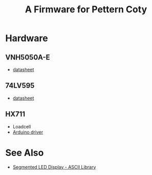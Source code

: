 #+TITLE: A Firmware for Pettern Coty

* Hardware
** VNH5050A-E
   - [[https://www.st.com/resource/en/datasheet/vnh5050a-e.pdf][datasheet]]

** 74LV595
   - [[https://assets.nexperia.com/documents/data-sheet/74LV595.pdf][datasheet]]

** HX711
   - Loadcell
   - [[https://github.com/bogde/HX711][Arduino driver]]

* See Also
  - [[https://github.com/dmadison/LED-Segment-ASCII][Segmented LED Display - ASCII Library]]
